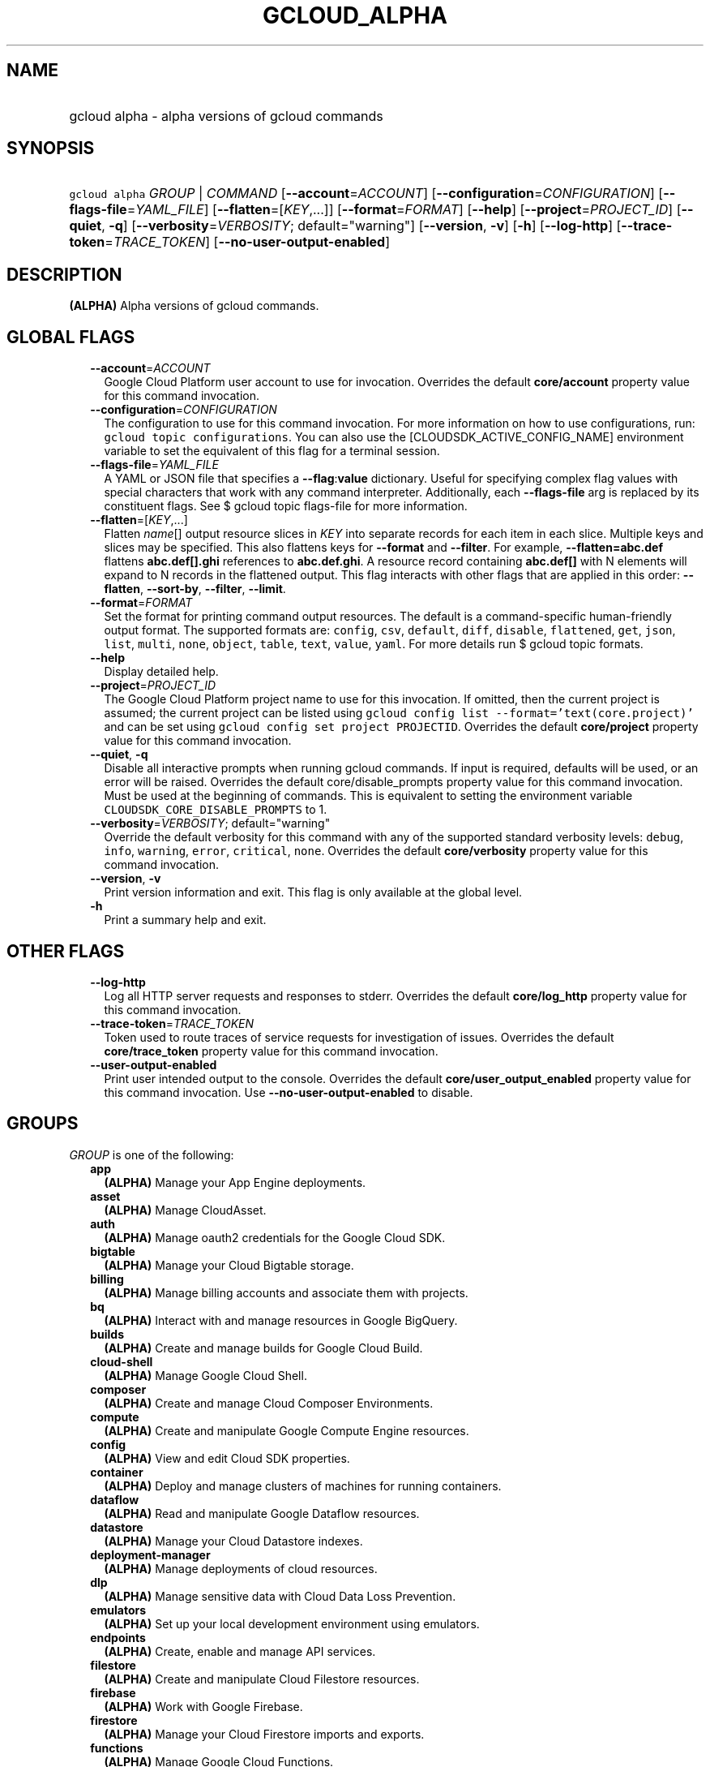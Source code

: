 
.TH "GCLOUD_ALPHA" 1



.SH "NAME"
.HP
gcloud alpha \- alpha versions of gcloud commands



.SH "SYNOPSIS"
.HP
\f5gcloud alpha\fR \fIGROUP\fR | \fICOMMAND\fR [\fB\-\-account\fR=\fIACCOUNT\fR] [\fB\-\-configuration\fR=\fICONFIGURATION\fR] [\fB\-\-flags\-file\fR=\fIYAML_FILE\fR] [\fB\-\-flatten\fR=[\fIKEY\fR,...]] [\fB\-\-format\fR=\fIFORMAT\fR] [\fB\-\-help\fR] [\fB\-\-project\fR=\fIPROJECT_ID\fR] [\fB\-\-quiet\fR,\ \fB\-q\fR] [\fB\-\-verbosity\fR=\fIVERBOSITY\fR;\ default="warning"] [\fB\-\-version\fR,\ \fB\-v\fR] [\fB\-h\fR] [\fB\-\-log\-http\fR] [\fB\-\-trace\-token\fR=\fITRACE_TOKEN\fR] [\fB\-\-no\-user\-output\-enabled\fR]



.SH "DESCRIPTION"

\fB(ALPHA)\fR Alpha versions of gcloud commands.



.SH "GLOBAL FLAGS"

.RS 2m
.TP 2m
\fB\-\-account\fR=\fIACCOUNT\fR
Google Cloud Platform user account to use for invocation. Overrides the default
\fBcore/account\fR property value for this command invocation.

.TP 2m
\fB\-\-configuration\fR=\fICONFIGURATION\fR
The configuration to use for this command invocation. For more information on
how to use configurations, run: \f5gcloud topic configurations\fR. You can also
use the [CLOUDSDK_ACTIVE_CONFIG_NAME] environment variable to set the equivalent
of this flag for a terminal session.

.TP 2m
\fB\-\-flags\-file\fR=\fIYAML_FILE\fR
A YAML or JSON file that specifies a \fB\-\-flag\fR:\fBvalue\fR dictionary.
Useful for specifying complex flag values with special characters that work with
any command interpreter. Additionally, each \fB\-\-flags\-file\fR arg is
replaced by its constituent flags. See $ gcloud topic flags\-file for more
information.

.TP 2m
\fB\-\-flatten\fR=[\fIKEY\fR,...]
Flatten \fIname\fR[] output resource slices in \fIKEY\fR into separate records
for each item in each slice. Multiple keys and slices may be specified. This
also flattens keys for \fB\-\-format\fR and \fB\-\-filter\fR. For example,
\fB\-\-flatten=abc.def\fR flattens \fBabc.def[].ghi\fR references to
\fBabc.def.ghi\fR. A resource record containing \fBabc.def[]\fR with N elements
will expand to N records in the flattened output. This flag interacts with other
flags that are applied in this order: \fB\-\-flatten\fR, \fB\-\-sort\-by\fR,
\fB\-\-filter\fR, \fB\-\-limit\fR.

.TP 2m
\fB\-\-format\fR=\fIFORMAT\fR
Set the format for printing command output resources. The default is a
command\-specific human\-friendly output format. The supported formats are:
\f5config\fR, \f5csv\fR, \f5default\fR, \f5diff\fR, \f5disable\fR,
\f5flattened\fR, \f5get\fR, \f5json\fR, \f5list\fR, \f5multi\fR, \f5none\fR,
\f5object\fR, \f5table\fR, \f5text\fR, \f5value\fR, \f5yaml\fR. For more details
run $ gcloud topic formats.

.TP 2m
\fB\-\-help\fR
Display detailed help.

.TP 2m
\fB\-\-project\fR=\fIPROJECT_ID\fR
The Google Cloud Platform project name to use for this invocation. If omitted,
then the current project is assumed; the current project can be listed using
\f5gcloud config list \-\-format='text(core.project)'\fR and can be set using
\f5gcloud config set project PROJECTID\fR. Overrides the default
\fBcore/project\fR property value for this command invocation.

.TP 2m
\fB\-\-quiet\fR, \fB\-q\fR
Disable all interactive prompts when running gcloud commands. If input is
required, defaults will be used, or an error will be raised. Overrides the
default core/disable_prompts property value for this command invocation. Must be
used at the beginning of commands. This is equivalent to setting the environment
variable \f5CLOUDSDK_CORE_DISABLE_PROMPTS\fR to 1.

.TP 2m
\fB\-\-verbosity\fR=\fIVERBOSITY\fR; default="warning"
Override the default verbosity for this command with any of the supported
standard verbosity levels: \f5debug\fR, \f5info\fR, \f5warning\fR, \f5error\fR,
\f5critical\fR, \f5none\fR. Overrides the default \fBcore/verbosity\fR property
value for this command invocation.

.TP 2m
\fB\-\-version\fR, \fB\-v\fR
Print version information and exit. This flag is only available at the global
level.

.TP 2m
\fB\-h\fR
Print a summary help and exit.


.RE
.sp

.SH "OTHER FLAGS"

.RS 2m
.TP 2m
\fB\-\-log\-http\fR
Log all HTTP server requests and responses to stderr. Overrides the default
\fBcore/log_http\fR property value for this command invocation.

.TP 2m
\fB\-\-trace\-token\fR=\fITRACE_TOKEN\fR
Token used to route traces of service requests for investigation of issues.
Overrides the default \fBcore/trace_token\fR property value for this command
invocation.

.TP 2m
\fB\-\-user\-output\-enabled\fR
Print user intended output to the console. Overrides the default
\fBcore/user_output_enabled\fR property value for this command invocation. Use
\fB\-\-no\-user\-output\-enabled\fR to disable.


.RE
.sp

.SH "GROUPS"

\f5\fIGROUP\fR\fR is one of the following:

.RS 2m
.TP 2m
\fBapp\fR
\fB(ALPHA)\fR Manage your App Engine deployments.

.TP 2m
\fBasset\fR
\fB(ALPHA)\fR Manage CloudAsset.

.TP 2m
\fBauth\fR
\fB(ALPHA)\fR Manage oauth2 credentials for the Google Cloud SDK.

.TP 2m
\fBbigtable\fR
\fB(ALPHA)\fR Manage your Cloud Bigtable storage.

.TP 2m
\fBbilling\fR
\fB(ALPHA)\fR Manage billing accounts and associate them with projects.

.TP 2m
\fBbq\fR
\fB(ALPHA)\fR Interact with and manage resources in Google BigQuery.

.TP 2m
\fBbuilds\fR
\fB(ALPHA)\fR Create and manage builds for Google Cloud Build.

.TP 2m
\fBcloud\-shell\fR
\fB(ALPHA)\fR Manage Google Cloud Shell.

.TP 2m
\fBcomposer\fR
\fB(ALPHA)\fR Create and manage Cloud Composer Environments.

.TP 2m
\fBcompute\fR
\fB(ALPHA)\fR Create and manipulate Google Compute Engine resources.

.TP 2m
\fBconfig\fR
\fB(ALPHA)\fR View and edit Cloud SDK properties.

.TP 2m
\fBcontainer\fR
\fB(ALPHA)\fR Deploy and manage clusters of machines for running containers.

.TP 2m
\fBdataflow\fR
\fB(ALPHA)\fR Read and manipulate Google Dataflow resources.

.TP 2m
\fBdatastore\fR
\fB(ALPHA)\fR Manage your Cloud Datastore indexes.

.TP 2m
\fBdeployment\-manager\fR
\fB(ALPHA)\fR Manage deployments of cloud resources.

.TP 2m
\fBdlp\fR
\fB(ALPHA)\fR Manage sensitive data with Cloud Data Loss Prevention.

.TP 2m
\fBemulators\fR
\fB(ALPHA)\fR Set up your local development environment using emulators.

.TP 2m
\fBendpoints\fR
\fB(ALPHA)\fR Create, enable and manage API services.

.TP 2m
\fBfilestore\fR
\fB(ALPHA)\fR Create and manipulate Cloud Filestore resources.

.TP 2m
\fBfirebase\fR
\fB(ALPHA)\fR Work with Google Firebase.

.TP 2m
\fBfirestore\fR
\fB(ALPHA)\fR Manage your Cloud Firestore imports and exports.

.TP 2m
\fBfunctions\fR
\fB(ALPHA)\fR Manage Google Cloud Functions.

.TP 2m
\fBgenomics\fR
\fB(ALPHA)\fR Manage Genomics resources using version 1 of the API.

.TP 2m
\fBiam\fR
\fB(ALPHA)\fR Manage IAM service accounts and keys.

.TP 2m
\fBiot\fR
\fB(ALPHA)\fR Manage Cloud IoT resources.

.TP 2m
\fBkms\fR
\fB(ALPHA)\fR Manage cryptographic keys in the cloud.

.TP 2m
\fBml\fR
\fB(ALPHA)\fR Use Google Cloud machine learning capabilities.

.TP 2m
\fBml\-engine\fR
\fB(ALPHA)\fR Manage Cloud ML Engine jobs and models.

.TP 2m
\fBmonitoring\fR
\fB(ALPHA)\fR Manage Stackdriver Monitoring alerting policies and notification
channels.

.TP 2m
\fBorganizations\fR
\fB(ALPHA)\fR Create and manage Google Cloud Platform Organizations.

.TP 2m
\fBprojects\fR
\fB(ALPHA)\fR Create and manage project access policies.

.TP 2m
\fBpubsub\fR
\fB(ALPHA)\fR Manage Cloud Pub/Sub topics and subscriptions.

.TP 2m
\fBredis\fR
\fB(ALPHA)\fR Manage Cloud Memorystore Redis resources.

.TP 2m
\fBremote\-build\-execution\fR
\fB(ALPHA)\fR Manage Remote Build Execution.

.TP 2m
\fBresource\-manager\fR
\fB(ALPHA)\fR Manage Cloud Resources.

.TP 2m
\fBresources\fR
\fB(ALPHA)\fR List and search resources accessible from your account.

.TP 2m
\fBrun\fR
\fB(ALPHA)\fR Manage your Cloud Run applications.

.TP 2m
\fBscheduler\fR
\fB(ALPHA)\fR Manage Cloud Scheduler jobs and schedules.

.TP 2m
\fBservices\fR
\fB(ALPHA)\fR List, enable and disable APIs and services.

.TP 2m
\fBsource\fR
\fB(ALPHA)\fR Cloud git repository commands.

.TP 2m
\fBspanner\fR
\fB(ALPHA)\fR Command groups for Cloud Spanner.

.TP 2m
\fBsql\fR
\fB(ALPHA)\fR Create and manage Google Cloud SQL databases.

.TP 2m
\fBtasks\fR
\fB(ALPHA)\fR Manage Cloud Tasks queues and tasks.


.RE
.sp

.SH "COMMANDS"

\f5\fICOMMAND\fR\fR is one of the following:

.RS 2m
.TP 2m
\fBhelp\fR
\fB(ALPHA)\fR Search gcloud help text.

.TP 2m
\fBinit\fR
\fB(ALPHA)\fR Initialize or reinitialize gcloud.

.TP 2m
\fBinteractive\fR
\fB(ALPHA)\fR Start the gcloud interactive shell.

.TP 2m
\fBsearch\-help\fR
\fB(ALPHA)\fR \fB(DEPRECATED)\fR Search the help text of gcloud commands.


.RE
.sp

.SH "NOTES"

This command is currently in ALPHA and may change without notice. If this
command fails with API permission errors despite specifying the right project,
you will have to apply for early access and have your projects registered on the
API whitelist to use it. To do so, contact Support at
https://cloud.google.com/support/.


